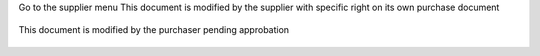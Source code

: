 Go to the supplier menu
This document is modified by the supplier with specific right on its own purchase document

.. figure:: ../static/description/supplier.png



This document is modified by the purchaser pending approbation

.. figure:: ../static/description/purchaser.png
